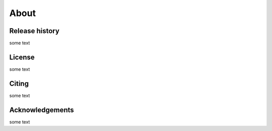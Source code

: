 About
=====

.. _history:

Release history
------------

some text

.. _license:

License
------------

some text

.. _citing:

Citing
------------

some text

.. _acknowledgements:

Acknowledgements
------------

some text

